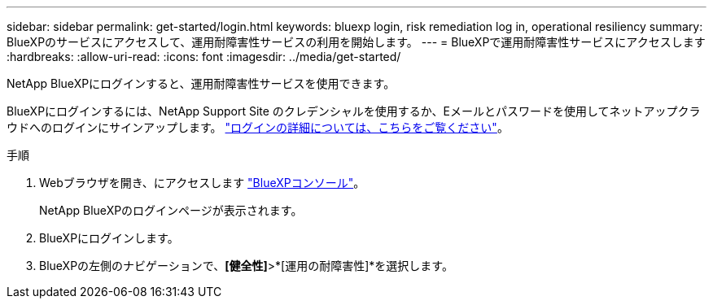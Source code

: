 ---
sidebar: sidebar 
permalink: get-started/login.html 
keywords: bluexp login, risk remediation log in, operational resiliency 
summary: BlueXPのサービスにアクセスして、運用耐障害性サービスの利用を開始します。 
---
= BlueXPで運用耐障害性サービスにアクセスします
:hardbreaks:
:allow-uri-read: 
:icons: font
:imagesdir: ../media/get-started/


[role="lead"]
NetApp BlueXPにログインすると、運用耐障害性サービスを使用できます。

BlueXPにログインするには、NetApp Support Site のクレデンシャルを使用するか、Eメールとパスワードを使用してネットアップクラウドへのログインにサインアップします。 https://docs.netapp.com/us-en/cloud-manager-setup-admin/task-logging-in.html["ログインの詳細については、こちらをご覧ください"]。

.手順
. Webブラウザを開き、にアクセスします https://console.bluexp.netapp.com/["BlueXPコンソール"]。
+
NetApp BlueXPのログインページが表示されます。

. BlueXPにログインします。
. BlueXPの左側のナビゲーションで、*[健全性]*>*[運用の耐障害性]*を選択します。


